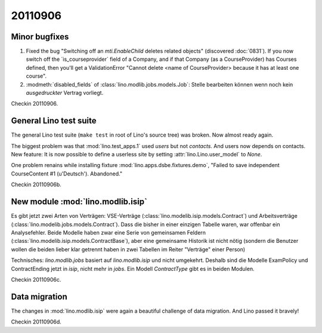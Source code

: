 20110906
========

Minor bugfixes
--------------

#.  Fixed the bug "Switching off an 
    `mti.EnableChild` deletes related objects"
    (discovered :doc:`0831`).
    If you now switch off the ´is_courseprovider´ field of a Company,
    and if that Company (as a CourseProvider) has Courses defined,
    then you'll get a ValidationError "Cannot delete <name of 
    CourseProvider> because it has at least one course".

#.  :modmeth:`disabled_fields` of :class:`lino.modlib.jobs.models.Job`:
    Stelle bearbeiten können wenn noch kein *ausgedruckter* Vertrag vorliegt.
    
Checkin 20110906.

General Lino test suite
-----------------------

The general Lino test suite (``make test`` in root of Lino's source tree) 
was broken. Now almost ready again.

The biggest problem was that :mod:`lino.test_apps.1` used `users` 
but not `contacts`. And users now depends on contacts. 
New feature: It is now possible to define a userless site by setting 
:attr:`lino.Lino.user_model` to `None`.

One problem renains while 
installing fixture :mod:`lino.apps.dsbe.fixtures.demo`,
"Failed to save independent CourseContent #1 (u'Deutsch'). Abandoned."

Checkin 20110906b.


New module :mod:`lino.modlib.isip`
----------------------------------

Es gibt jetzt zwei Arten von Verträgen: VSE-Verträge 
(:class:`lino.modelib.isip.models.Contract`) 
und Arbeitsverträge 
(:class:`lino.modelib.jobs.models.Contract`).
Dass die bisher in einer einzigen Tabelle waren, war 
offenbar ein Analysefehler.
Beide Modelle haben zwar eine Serie von gemeinsamen Feldern 
(:class:`lino.modelib.isip.models.ContractBase`),
aber eine gemeinsame Historik ist nicht nötig
(sondern die Benutzer wollen die beiden lieber klar getrennt 
haben in zwei Tabellen im Reiter "Verträge" einer Person)

Technisches:
`lino.modlib.jobs` basiert auf `lino.modlib.isip` und nicht umgekehrt. 
Deshalb sind die Modelle ExamPolicy und ContractEnding 
jetzt in `isip`, nicht mehr in `jobs`.
Ein Modell `ContractType` gibt es in beiden Modulen.

Checkin 20110906c.

Data migration
--------------

The changes in :mod:`lino.modlib.isip` were again a beautiful 
challenge of data migration. And Lino passed it bravely!

Checkin 20110906d.


